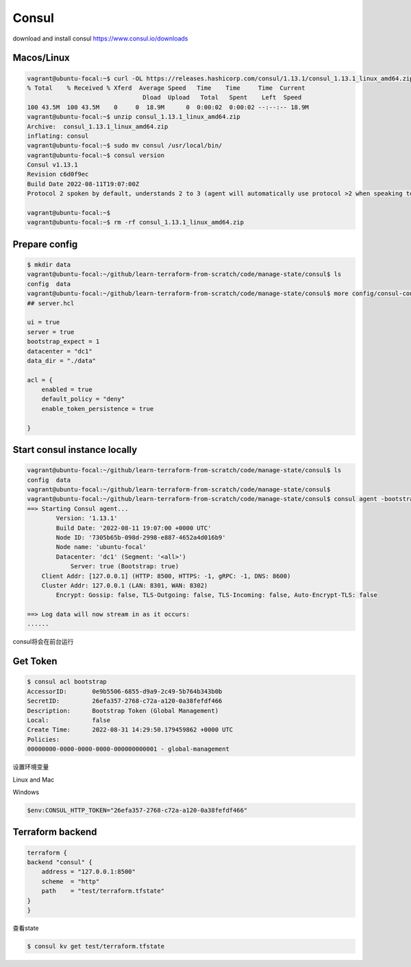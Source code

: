 Consul
=========

download and install consul https://www.consul.io/downloads


Macos/Linux
----------------

.. code-block:: bash

    vagrant@ubuntu-focal:~$ curl -OL https://releases.hashicorp.com/consul/1.13.1/consul_1.13.1_linux_amd64.zip
    % Total    % Received % Xferd  Average Speed   Time    Time     Time  Current
                                    Dload  Upload   Total   Spent    Left  Speed
    100 43.5M  100 43.5M    0     0  18.9M      0  0:00:02  0:00:02 --:--:-- 18.9M
    vagrant@ubuntu-focal:~$ unzip consul_1.13.1_linux_amd64.zip
    Archive:  consul_1.13.1_linux_amd64.zip
    inflating: consul
    vagrant@ubuntu-focal:~$ sudo mv consul /usr/local/bin/
    vagrant@ubuntu-focal:~$ consul version
    Consul v1.13.1
    Revision c6d0f9ec
    Build Date 2022-08-11T19:07:00Z
    Protocol 2 spoken by default, understands 2 to 3 (agent will automatically use protocol >2 when speaking to compatible agents)

    vagrant@ubuntu-focal:~$
    vagrant@ubuntu-focal:~$ rm -rf consul_1.13.1_linux_amd64.zip


Prepare config
--------------------


.. code-block:: bash

    $ mkdir data
    vagrant@ubuntu-focal:~/github/learn-terraform-from-scratch/code/manage-state/consul$ ls
    config  data
    vagrant@ubuntu-focal:~/github/learn-terraform-from-scratch/code/manage-state/consul$ more config/consul-config.hcl
    ## server.hcl

    ui = true
    server = true
    bootstrap_expect = 1
    datacenter = "dc1"
    data_dir = "./data"

    acl = {
        enabled = true
        default_policy = "deny"
        enable_token_persistence = true

    }

Start consul instance locally
--------------------------------


.. code-block:: bash

    vagrant@ubuntu-focal:~/github/learn-terraform-from-scratch/code/manage-state/consul$ ls
    config  data
    vagrant@ubuntu-focal:~/github/learn-terraform-from-scratch/code/manage-state/consul$
    vagrant@ubuntu-focal:~/github/learn-terraform-from-scratch/code/manage-state/consul$ consul agent -bootstrap -config-file="config/consul-config.hcl" -bind="127.0.0.1"
    ==> Starting Consul agent...
            Version: '1.13.1'
            Build Date: '2022-08-11 19:07:00 +0000 UTC'
            Node ID: '7305b65b-098d-2998-e887-4652a4d016b9'
            Node name: 'ubuntu-focal'
            Datacenter: 'dc1' (Segment: '<all>')
                Server: true (Bootstrap: true)
        Client Addr: [127.0.0.1] (HTTP: 8500, HTTPS: -1, gRPC: -1, DNS: 8600)
        Cluster Addr: 127.0.0.1 (LAN: 8301, WAN: 8302)
            Encrypt: Gossip: false, TLS-Outgoing: false, TLS-Incoming: false, Auto-Encrypt-TLS: false

    ==> Log data will now stream in as it occurs:
    ......

consul将会在前台运行


Get Token
---------------


.. code-block:: bash

    $ consul acl bootstrap
    AccessorID:       0e9b5506-6855-d9a9-2c49-5b764b343b0b
    SecretID:         26efa357-2768-c72a-a120-0a38fefdf466
    Description:      Bootstrap Token (Global Management)
    Local:            false
    Create Time:      2022-08-31 14:29:50.179459862 +0000 UTC
    Policies:
    00000000-0000-0000-0000-000000000001 - global-management

设置环境变量

Linux and Mac

.. code-block:: bash
    $ export CONSUL_HTTP_TOKEN=26efa357-2768-c72a-a120-0a38fefdf466

Windows

.. code-block:: powershell

    $env:CONSUL_HTTP_TOKEN="26efa357-2768-c72a-a120-0a38fefdf466"


Terraform backend
--------------------

.. code-block:: terraform

    terraform {
    backend "consul" {
        address = "127.0.0.1:8500"
        scheme  = "http"
        path    = "test/terraform.tfstate"
    }
    }


查看state


.. code-block:: bash

    $ consul kv get test/terraform.tfstate